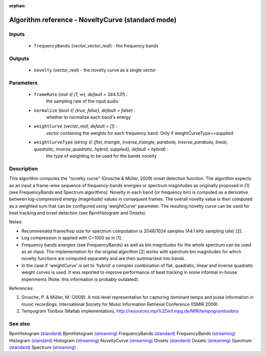 :orphan:

Algorithm reference - NoveltyCurve (standard mode)
==================================================

Inputs
------

 - ``frequencyBands`` (*vector_vector_real*) - the frequency bands

Outputs
-------

 - ``novelty`` (*vector_real*) - the novelty curve as a single vector

Parameters
----------

 - ``frameRate`` (*real ∈ [1, ∞), default = 344.531*) :
     the sampling rate of the input audio
 - ``normalize`` (*bool ∈ {true, false}, default = false*) :
     whether to normalize each band's energy
 - ``weightCurve`` (*vector_real, default = []*) :
     vector containing the weights for each frequency band. Only if weightCurveType==supplied
 - ``weightCurveType`` (*string ∈ {flat, triangle, inverse_triangle, parabola, inverse_parabola, linear, quadratic, inverse_quadratic, hybrid, supplied}, default = hybrid*) :
     the type of weighting to be used for the bands novelty

Description
-----------

This algorithm computes the "novelty curve" (Grosche & Müller, 2009) onset detection function. The algorithm expects as an input a frame-wise sequence of frequency-bands energies or spectrum magnitudes as originally proposed in [1] (see FrequencyBands and Spectrum algorithms). Novelty in each band (or frequency bin) is computed as a derivative between log-compressed energy (magnitude) values in consequent frames. The overall novelty value is then computed as a weighted sum that can be configured using 'weightCurve' parameter. The resulting novelty curve can be used for beat tracking and onset detection (see BpmHistogram and Onsets).

Notes:

- Recommended frame/hop size for spectrum computation is 2048/1024 samples (44.1 kHz sampling rate) [2].
- Log compression is applied with C=1000 as in [1].
- Frequency bands energies (see FrequencyBands) as well as bin magnitudes for the whole spectrum can be used as an input. The implementation for the original algorithm [2] works with spectrum bin magnitudes for which novelty functions are computed separately and are then summarized into bands.
- In the case if 'weightCurve' is set to 'hybrid' a complex combination of flat, quadratic, linear and inverse quadratic weight curves is used. It was reported to improve performance of beat tracking in some informal in-house experiments (Note: this information is probably outdated).


References:

1. Grosche, P. & Müller, M. (2009). A mid-level representation for capturing dominant tempo and pulse information in music recordings. International Society for Music Information Retrieval Conference (ISMIR 2009).

2. Tempogram Toolbox (Matlab implementation), http://resources.mpi%2Dinf.mpg.de/MIR/tempogramtoolbox




See also
--------

BpmHistogram `(standard) <std_BpmHistogram.html>`__
BpmHistogram `(streaming) <streaming_BpmHistogram.html>`__
FrequencyBands `(standard) <std_FrequencyBands.html>`__
FrequencyBands `(streaming) <streaming_FrequencyBands.html>`__
Histogram `(standard) <std_Histogram.html>`__
Histogram `(streaming) <streaming_Histogram.html>`__
NoveltyCurve `(streaming) <streaming_NoveltyCurve.html>`__
Onsets `(standard) <std_Onsets.html>`__
Onsets `(streaming) <streaming_Onsets.html>`__
Spectrum `(standard) <std_Spectrum.html>`__
Spectrum `(streaming) <streaming_Spectrum.html>`__